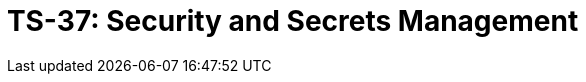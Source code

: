 = TS-37: Security and Secrets Management
:toc: macro
:toc-title: Contents

// TODO: Introductory text…

toc::[]

